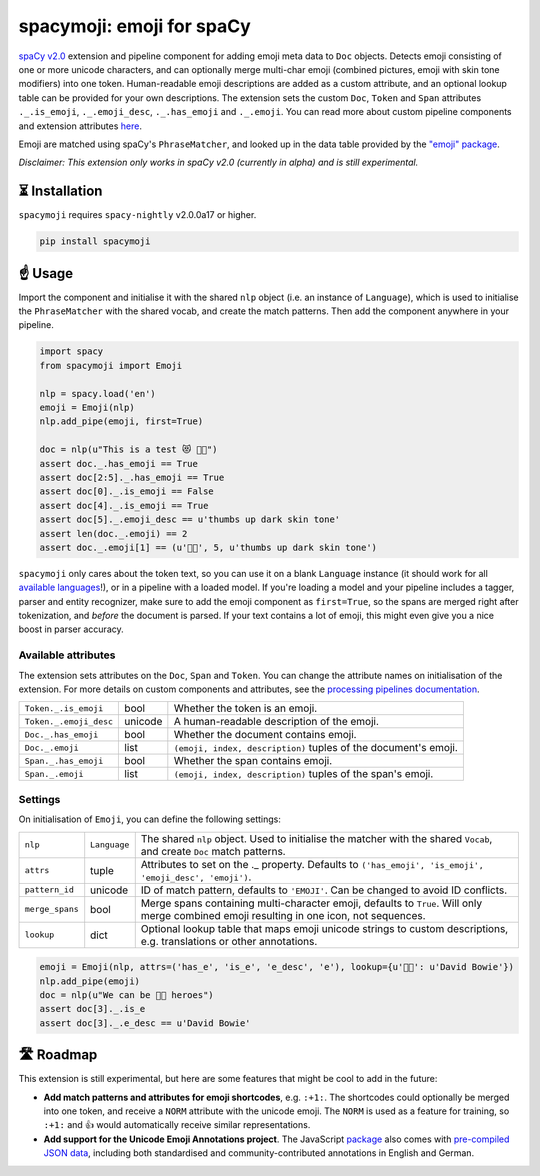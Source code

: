 spacymoji: emoji for spaCy
**************************

`spaCy v2.0 <https://alpha.spacy.io/usage/v2>`_ extension and pipeline component
for adding emoji meta data to ``Doc`` objects. Detects emoji consisting of one
or more unicode characters, and can optionally merge multi-char emoji (combined
pictures, emoji with skin tone modifiers) into one token. Human-readable emoji
descriptions are added as a custom attribute, and an optional lookup table can
be provided for your own descriptions. The extension sets the custom ``Doc``,
``Token`` and ``Span`` attributes ``._.is_emoji``, ``._.emoji_desc``,
``._.has_emoji`` and ``._.emoji``. You can read more about custom pipeline
components and extension attributes
`here <https://alpha.spacy.io/usage/processing-pipelines>`_.

Emoji are matched using spaCy's ``PhraseMatcher``, and looked up in the data
table provided by the `"emoji" package <https://github.com/carpedm20/emoji>`_.

*Disclaimer: This extension only works in spaCy v2.0 (currently in alpha) and
is still experimental.*

.. image:: https://img.shields.io/pypi/v/spacymoji.svg?style=flat-square
    :target: https://pypi.python.org/pypi/spacymoji
    :alt: pypi Version

⏳ Installation
===============

``spacymoji`` requires ``spacy-nightly`` v2.0.0a17 or higher.

.. code:: bash

    pip install spacymoji

☝️ Usage
========

Import the component and initialise it with the shared ``nlp`` object (i.e. an
instance of ``Language``), which is used to initialise the ``PhraseMatcher``
with the shared vocab, and create the match patterns. Then add the component
anywhere in your pipeline.

.. code:: python

    import spacy
    from spacymoji import Emoji

    nlp = spacy.load('en')
    emoji = Emoji(nlp)
    nlp.add_pipe(emoji, first=True)

    doc = nlp(u"This is a test 😻 👍🏿")
    assert doc._.has_emoji == True
    assert doc[2:5]._.has_emoji == True
    assert doc[0]._.is_emoji == False
    assert doc[4]._.is_emoji == True
    assert doc[5]._.emoji_desc == u'thumbs up dark skin tone'
    assert len(doc._.emoji) == 2
    assert doc._.emoji[1] == (u'👍🏿', 5, u'thumbs up dark skin tone')

``spacymoji`` only cares about the token text, so you can use it on a blank
``Language`` instance (it should work for all
`available languages <https://alpha.spacy.io/usage/models#languages>`_!), or in
a pipeline with a loaded model. If you're loading a model and your pipeline
includes a tagger, parser and entity recognizer, make sure to add  the emoji
component as ``first=True``, so the spans are merged right after tokenization,
and *before* the document is parsed. If your text contains a lot of emoji, this
might even give you a nice boost in parser accuracy.

Available attributes
--------------------

The extension sets attributes on the ``Doc``, ``Span`` and ``Token``. You can
change the attribute names on initialisation of the extension. For more details
on custom components and attributes, see the
`processing pipelines documentation <https://alpha.spacy.io/usage/processing-pipelines#custom-components>`_.

====================== ======= ===
``Token._.is_emoji``   bool    Whether the token is an emoji.
``Token._.emoji_desc`` unicode A human-readable description of the emoji.
``Doc._.has_emoji``    bool    Whether the document contains emoji.
``Doc._.emoji``        list    ``(emoji, index, description)`` tuples of the document's emoji.
``Span._.has_emoji``   bool    Whether the span contains emoji.
``Span._.emoji``       list    ``(emoji, index, description)`` tuples of the span's emoji.
====================== ======= ===

Settings
--------

On initialisation of ``Emoji``, you can define the following settings:

=============== ============ ===
``nlp``         ``Language`` The shared ``nlp`` object. Used to initialise the matcher with the shared ``Vocab``, and create ``Doc`` match patterns.
``attrs``       tuple        Attributes to set on the ._ property. Defaults to ``('has_emoji', 'is_emoji', 'emoji_desc', 'emoji')``.
``pattern_id``  unicode      ID of match pattern, defaults to ``'EMOJI'``. Can be changed to avoid ID conflicts.
``merge_spans`` bool         Merge spans containing multi-character emoji, defaults to ``True``. Will only merge combined emoji resulting in one icon, not sequences.
``lookup``      dict         Optional lookup table that maps emoji unicode strings to custom descriptions, e.g. translations or other annotations.
=============== ============ ===

.. code:: python

    emoji = Emoji(nlp, attrs=('has_e', 'is_e', 'e_desc', 'e'), lookup={u'👨‍🎤': u'David Bowie'})
    nlp.add_pipe(emoji)
    doc = nlp(u"We can be 👨‍🎤 heroes")
    assert doc[3]._.is_e
    assert doc[3]._.e_desc == u'David Bowie'

🛣 Roadmap
==========

This extension is still experimental, but here are some features that might
be cool to add in the future:

* **Add match patterns and attributes for emoji shortcodes**, e.g. ``:+1:``. The shortcodes could optionally be merged into one token, and receive a ``NORM`` attribute with the unicode emoji. The ``NORM`` is used as a feature for training, so ``:+1:`` and 👍 would automatically receive similar representations.

* **Add support for the Unicode Emoji Annotations project**. The JavaScript `package <https://github.com/dematerializer/unicode-emoji-annotations>`_ also comes with `pre-compiled JSON data <https://github.com/dematerializer/unicode-emoji-annotations/tree/master/res>`_, including both standardised and community-contributed annotations in English and German.
